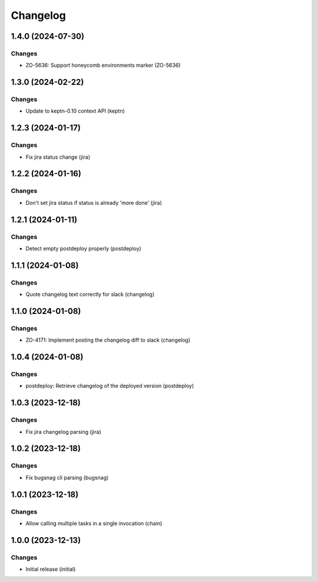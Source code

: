Changelog
=========

.. towncrier release notes start

1.4.0 (2024-07-30)
------------------

Changes
+++++++

- ZO-5636: Support honeycomb environments marker (ZO-5636)


1.3.0 (2024-02-22)
------------------

Changes
+++++++

- Update to keptn-0.10 context API (keptn)


1.2.3 (2024-01-17)
------------------

Changes
+++++++

- Fix jira status change (jira)


1.2.2 (2024-01-16)
------------------

Changes
+++++++

- Don't set jira status if status is already 'more done' (jira)


1.2.1 (2024-01-11)
------------------

Changes
+++++++

- Detect empty postdeploy properly (postdeploy)


1.1.1 (2024-01-08)
------------------

Changes
+++++++

- Quote changelog text correctly for slack (changelog)


1.1.0 (2024-01-08)
------------------

Changes
+++++++

- ZO-4171: Implement posting the changelog diff to slack (changelog)


1.0.4 (2024-01-08)
------------------

Changes
+++++++

- postdeploy: Retrieve changelog of the deployed version (postdeploy)


1.0.3 (2023-12-18)
------------------

Changes
+++++++

- Fix jira changelog parsing (jira)


1.0.2 (2023-12-18)
------------------

Changes
+++++++

- Fix bugsnag cli parsing (bugsnag)


1.0.1 (2023-12-18)
------------------

Changes
+++++++

- Allow calling multiple tasks in a single invocation (chain)


1.0.0 (2023-12-13)
------------------

Changes
+++++++

- Initial release (initial)
